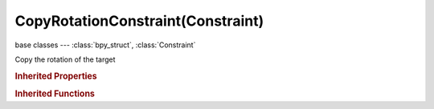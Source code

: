 CopyRotationConstraint(Constraint)
==================================

.. module:: bpy.types

base classes --- :class:`bpy_struct`, :class:`Constraint`

.. class:: CopyRotationConstraint(Constraint)

   Copy the rotation of the target

   .. attribute:: invert_x

      Invert the X rotation

      :type: boolean, default False

   .. attribute:: invert_y

      Invert the Y rotation

      :type: boolean, default False

   .. attribute:: invert_z

      Invert the Z rotation

      :type: boolean, default False

   .. attribute:: subtarget

      :type: string, default "", (never None)

   .. attribute:: target

      Target Object

      :type: :class:`Object`

   .. attribute:: use_offset

      Add original rotation into copied rotation

      :type: boolean, default False

   .. attribute:: use_x

      Copy the target's X rotation

      :type: boolean, default False

   .. attribute:: use_y

      Copy the target's Y rotation

      :type: boolean, default False

   .. attribute:: use_z

      Copy the target's Z rotation

      :type: boolean, default False

   .. classmethod:: bl_rna_get_subclass(id, default=None)
   
      :arg id: The RNA type identifier.
      :type id: string
      :return: The RNA type or default when not found.
      :rtype: :class:`bpy.types.Struct` subclass


   .. classmethod:: bl_rna_get_subclass_py(id, default=None)
   
      :arg id: The RNA type identifier.
      :type id: string
      :return: The class or default when not found.
      :rtype: type


.. rubric:: Inherited Properties

.. hlist::
   :columns: 2

   * :class:`bpy_struct.id_data`
   * :class:`Constraint.name`
   * :class:`Constraint.type`
   * :class:`Constraint.owner_space`
   * :class:`Constraint.target_space`
   * :class:`Constraint.mute`
   * :class:`Constraint.show_expanded`
   * :class:`Constraint.is_valid`
   * :class:`Constraint.active`
   * :class:`Constraint.is_proxy_local`
   * :class:`Constraint.influence`
   * :class:`Constraint.error_location`
   * :class:`Constraint.error_rotation`

.. rubric:: Inherited Functions

.. hlist::
   :columns: 2

   * :class:`bpy_struct.as_pointer`
   * :class:`bpy_struct.driver_add`
   * :class:`bpy_struct.driver_remove`
   * :class:`bpy_struct.get`
   * :class:`bpy_struct.is_property_hidden`
   * :class:`bpy_struct.is_property_readonly`
   * :class:`bpy_struct.is_property_set`
   * :class:`bpy_struct.items`
   * :class:`bpy_struct.keyframe_delete`
   * :class:`bpy_struct.keyframe_insert`
   * :class:`bpy_struct.keys`
   * :class:`bpy_struct.path_from_id`
   * :class:`bpy_struct.path_resolve`
   * :class:`bpy_struct.property_unset`
   * :class:`bpy_struct.type_recast`
   * :class:`bpy_struct.values`

